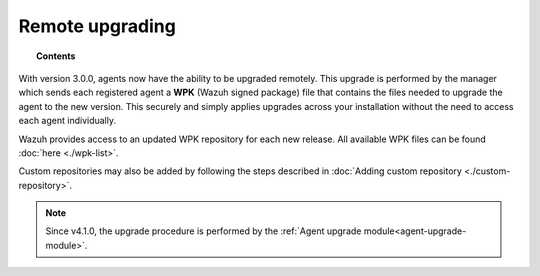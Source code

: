 .. Copyright (C) 2015, Wazuh, Inc.

.. meta::
    :description: From Wazuh 3.0.0 version onwards, agents can be upgraded remotely. Learn more about it in this section of the Wazuh documentation. 

.. _remote-upgrading:

Remote upgrading
==================

.. topic:: Contents

    .. toctree::
        :maxdepth: 2

        upgrading-agent
        agent-upgrade-module
        custom-repository
        create-custom-wpk/create-wpk-key
        install-custom-wpk
        wpk-list

With version 3.0.0, agents now have the ability to be upgraded remotely. This upgrade is performed by the manager which sends each registered agent a **WPK** (Wazuh signed package) file
that contains the files needed to upgrade the agent to the new version. This securely and simply applies upgrades across your installation without the need to access each agent individually.

Wazuh provides access to an updated WPK repository for each new release. All available WPK files can be found :doc:`here <./wpk-list>`.

Custom repositories may also be added by following the steps described in :doc:`Adding custom repository <./custom-repository>`.

.. note:: Since v4.1.0, the upgrade procedure is performed by the :ref:`Agent upgrade module<agent-upgrade-module>`.
